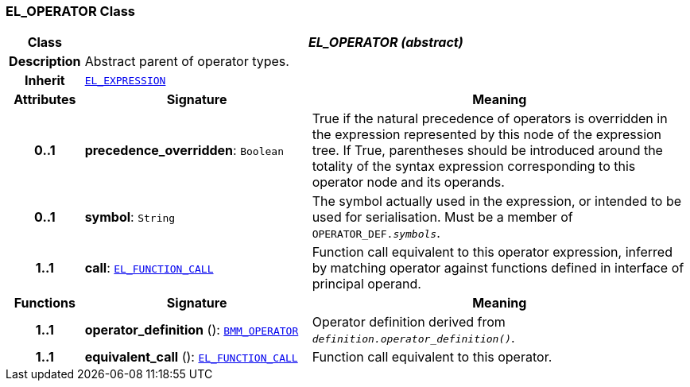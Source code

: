 === EL_OPERATOR Class

[cols="^1,3,5"]
|===
h|*Class*
2+^h|*__EL_OPERATOR (abstract)__*

h|*Description*
2+a|Abstract parent of operator types.

h|*Inherit*
2+|`<<_el_expression_class,EL_EXPRESSION>>`

h|*Attributes*
^h|*Signature*
^h|*Meaning*

h|*0..1*
|*precedence_overridden*: `Boolean`
a|True if the natural precedence of operators is overridden in the expression represented by this node of the expression tree. If True, parentheses should be introduced around the totality of the syntax expression corresponding to this operator node and its operands.

h|*0..1*
|*symbol*: `String`
a|The symbol actually used in the expression, or intended to be used for serialisation. Must be a member of `OPERATOR_DEF._symbols_`.

h|*1..1*
|*call*: `<<_el_function_call_class,EL_FUNCTION_CALL>>`
a|Function call equivalent to this operator expression, inferred by matching operator against functions defined in interface of principal operand.
h|*Functions*
^h|*Signature*
^h|*Meaning*

h|*1..1*
|*operator_definition* (): `<<_bmm_operator_class,BMM_OPERATOR>>`
a|Operator definition derived from `_definition.operator_definition()_`.

h|*1..1*
|*equivalent_call* (): `<<_el_function_call_class,EL_FUNCTION_CALL>>`
a|Function call equivalent to this operator.
|===
